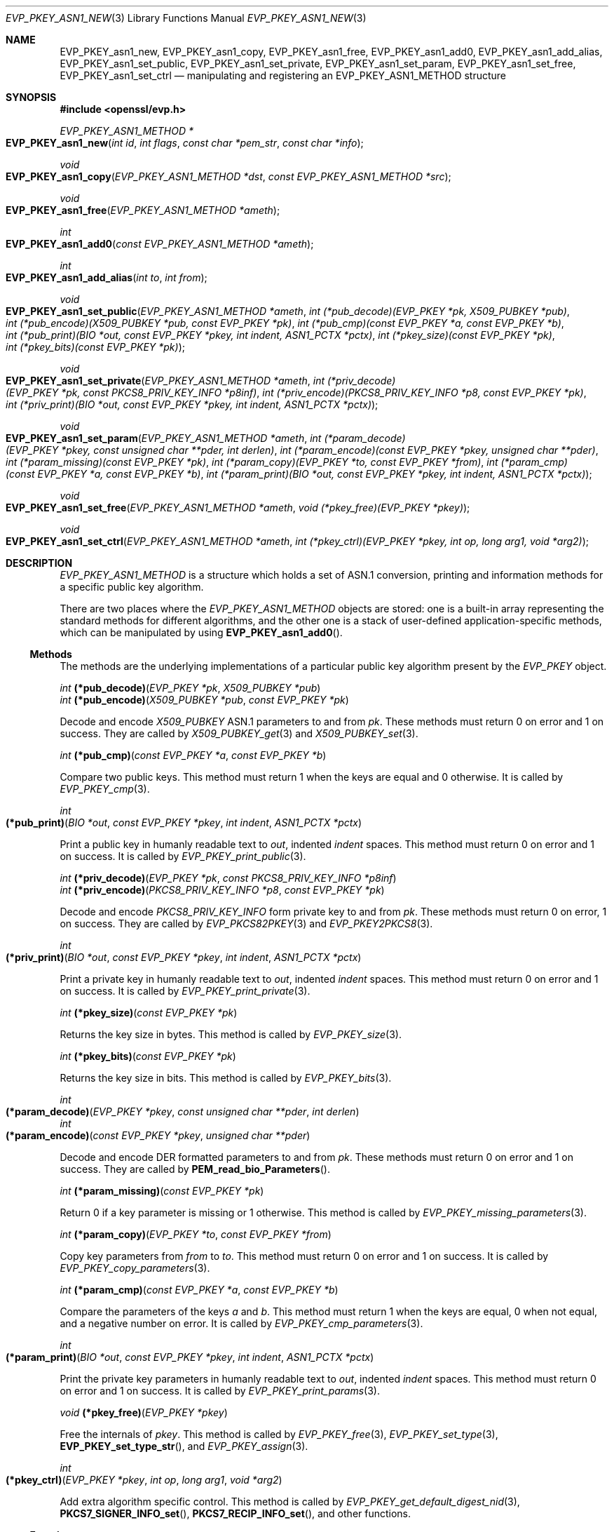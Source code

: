 .\" $OpenBSD: EVP_PKEY_asn1_new.3,v 1.6 2021/10/25 13:48:12 schwarze Exp $
.\" selective merge up to:
.\" OpenSSL man3/EVP_PKEY_ASN1_METHOD b0004708 Nov 1 00:45:24 2017 +0800
.\"
.\" This file was written by Richard Levitte <levitte@openssl.org>
.\" Copyright (c) 2017 The OpenSSL Project.  All rights reserved.
.\"
.\" Redistribution and use in source and binary forms, with or without
.\" modification, are permitted provided that the following conditions
.\" are met:
.\"
.\" 1. Redistributions of source code must retain the above copyright
.\"    notice, this list of conditions and the following disclaimer.
.\"
.\" 2. Redistributions in binary form must reproduce the above copyright
.\"    notice, this list of conditions and the following disclaimer in
.\"    the documentation and/or other materials provided with the
.\"    distribution.
.\"
.\" 3. All advertising materials mentioning features or use of this
.\"    software must display the following acknowledgment:
.\"    "This product includes software developed by the OpenSSL Project
.\"    for use in the OpenSSL Toolkit. (http://www.openssl.org/)"
.\"
.\" 4. The names "OpenSSL Toolkit" and "OpenSSL Project" must not be used to
.\"    endorse or promote products derived from this software without
.\"    prior written permission. For written permission, please contact
.\"    openssl-core@openssl.org.
.\"
.\" 5. Products derived from this software may not be called "OpenSSL"
.\"    nor may "OpenSSL" appear in their names without prior written
.\"    permission of the OpenSSL Project.
.\"
.\" 6. Redistributions of any form whatsoever must retain the following
.\"    acknowledgment:
.\"    "This product includes software developed by the OpenSSL Project
.\"    for use in the OpenSSL Toolkit (http://www.openssl.org/)"
.\"
.\" THIS SOFTWARE IS PROVIDED BY THE OpenSSL PROJECT ``AS IS'' AND ANY
.\" EXPRESSED OR IMPLIED WARRANTIES, INCLUDING, BUT NOT LIMITED TO, THE
.\" IMPLIED WARRANTIES OF MERCHANTABILITY AND FITNESS FOR A PARTICULAR
.\" PURPOSE ARE DISCLAIMED.  IN NO EVENT SHALL THE OpenSSL PROJECT OR
.\" ITS CONTRIBUTORS BE LIABLE FOR ANY DIRECT, INDIRECT, INCIDENTAL,
.\" SPECIAL, EXEMPLARY, OR CONSEQUENTIAL DAMAGES (INCLUDING, BUT
.\" NOT LIMITED TO, PROCUREMENT OF SUBSTITUTE GOODS OR SERVICES;
.\" LOSS OF USE, DATA, OR PROFITS; OR BUSINESS INTERRUPTION)
.\" HOWEVER CAUSED AND ON ANY THEORY OF LIABILITY, WHETHER IN CONTRACT,
.\" STRICT LIABILITY, OR TORT (INCLUDING NEGLIGENCE OR OTHERWISE)
.\" ARISING IN ANY WAY OUT OF THE USE OF THIS SOFTWARE, EVEN IF ADVISED
.\" OF THE POSSIBILITY OF SUCH DAMAGE.
.\"
.Dd $Mdocdate: October 25 2021 $
.Dt EVP_PKEY_ASN1_NEW 3
.Os
.Sh NAME
.Nm EVP_PKEY_asn1_new ,
.Nm EVP_PKEY_asn1_copy ,
.Nm EVP_PKEY_asn1_free ,
.Nm EVP_PKEY_asn1_add0 ,
.Nm EVP_PKEY_asn1_add_alias ,
.Nm EVP_PKEY_asn1_set_public ,
.Nm EVP_PKEY_asn1_set_private ,
.Nm EVP_PKEY_asn1_set_param ,
.Nm EVP_PKEY_asn1_set_free ,
.Nm EVP_PKEY_asn1_set_ctrl
.Nd manipulating and registering an EVP_PKEY_ASN1_METHOD structure
.Sh SYNOPSIS
.In openssl/evp.h
.Ft EVP_PKEY_ASN1_METHOD *
.Fo EVP_PKEY_asn1_new
.Fa "int id"
.Fa "int flags"
.Fa "const char *pem_str"
.Fa "const char *info"
.Fc
.Ft void
.Fo EVP_PKEY_asn1_copy
.Fa "EVP_PKEY_ASN1_METHOD *dst"
.Fa "const EVP_PKEY_ASN1_METHOD *src"
.Fc
.Ft void
.Fo EVP_PKEY_asn1_free
.Fa "EVP_PKEY_ASN1_METHOD *ameth"
.Fc
.Ft int
.Fo EVP_PKEY_asn1_add0
.Fa "const EVP_PKEY_ASN1_METHOD *ameth"
.Fc
.Ft int
.Fo EVP_PKEY_asn1_add_alias
.Fa "int to"
.Fa "int from"
.Fc
.Ft void
.Fo EVP_PKEY_asn1_set_public
.Fa "EVP_PKEY_ASN1_METHOD *ameth"
.Fa "int (*pub_decode)(EVP_PKEY *pk, X509_PUBKEY *pub)"
.Fa "int (*pub_encode)(X509_PUBKEY *pub, const EVP_PKEY *pk)"
.Fa "int (*pub_cmp)(const EVP_PKEY *a, const EVP_PKEY *b)"
.Fa "int (*pub_print)(BIO *out, const EVP_PKEY *pkey, int indent,\
 ASN1_PCTX *pctx)"
.Fa "int (*pkey_size)(const EVP_PKEY *pk)"
.Fa "int (*pkey_bits)(const EVP_PKEY *pk)"
.Fc
.Ft void
.Fo EVP_PKEY_asn1_set_private
.Fa "EVP_PKEY_ASN1_METHOD *ameth"
.Fa "int (*priv_decode)(EVP_PKEY *pk, const PKCS8_PRIV_KEY_INFO *p8inf)"
.Fa "int (*priv_encode)(PKCS8_PRIV_KEY_INFO *p8, const EVP_PKEY *pk)"
.Fa "int (*priv_print)(BIO *out, const EVP_PKEY *pkey, int indent,\
 ASN1_PCTX *pctx)"
.Fc
.Ft void
.Fo EVP_PKEY_asn1_set_param
.Fa "EVP_PKEY_ASN1_METHOD *ameth"
.Fa "int (*param_decode)(EVP_PKEY *pkey, const unsigned char **pder,\
 int derlen)"
.Fa "int (*param_encode)(const EVP_PKEY *pkey, unsigned char **pder)"
.Fa "int (*param_missing)(const EVP_PKEY *pk)"
.Fa "int (*param_copy)(EVP_PKEY *to, const EVP_PKEY *from)"
.Fa "int (*param_cmp)(const EVP_PKEY *a, const EVP_PKEY *b)"
.Fa "int (*param_print)(BIO *out, const EVP_PKEY *pkey, int indent,\
 ASN1_PCTX *pctx)"
.Fc
.Ft void
.Fo EVP_PKEY_asn1_set_free
.Fa "EVP_PKEY_ASN1_METHOD *ameth"
.Fa "void (*pkey_free)(EVP_PKEY *pkey)"
.Fc
.Ft void
.Fo EVP_PKEY_asn1_set_ctrl
.Fa "EVP_PKEY_ASN1_METHOD *ameth"
.Fa "int (*pkey_ctrl)(EVP_PKEY *pkey, int op, long arg1, void *arg2)"
.Fc
.Sh DESCRIPTION
.Vt EVP_PKEY_ASN1_METHOD
is a structure which holds a set of ASN.1 conversion, printing and
information methods for a specific public key algorithm.
.Pp
There are two places where the
.Vt EVP_PKEY_ASN1_METHOD
objects are stored: one is a built-in array representing the standard
methods for different algorithms, and the other one is a stack of
user-defined application-specific methods, which can be manipulated by
using
.Fn EVP_PKEY_asn1_add0 .
.Ss Methods
The methods are the underlying implementations of a particular public
key algorithm present by the
.Vt EVP_PKEY
object.
.Bd -unfilled
.Ft int Fn (*pub_decode) "EVP_PKEY *pk" "X509_PUBKEY *pub"
.Ft int Fn (*pub_encode) "X509_PUBKEY *pub" "const EVP_PKEY *pk"
.Ed
.Pp
Decode and encode
.Vt X509_PUBKEY
ASN.1 parameters to and from
.Fa pk .
These methods must return 0 on error and 1 on success.
They are called by
.Xr X509_PUBKEY_get 3
and
.Xr X509_PUBKEY_set 3 .
.Bd -unfilled
.Ft int Fn (*pub_cmp) "const EVP_PKEY *a" "const EVP_PKEY *b"
.Ed
.Pp
Compare two public keys.
This method must return 1 when the keys are equal and 0 otherwise.
It is called by
.Xr EVP_PKEY_cmp 3 .
.Bd -filled
.Ft int Fo (*pub_print)
.Fa "BIO *out"
.Fa "const EVP_PKEY *pkey"
.Fa "int indent"
.Fa "ASN1_PCTX *pctx"
.Fc
.Ed
.Pp
Print a public key in humanly readable text to
.Fa out ,
indented
.Fa indent
spaces.
This method must return 0 on error and 1 on success.
It is called by
.Xr EVP_PKEY_print_public 3 .
.Bd -unfilled
.Ft int Fn (*priv_decode) "EVP_PKEY *pk" "const PKCS8_PRIV_KEY_INFO *p8inf"
.Ft int Fn (*priv_encode) "PKCS8_PRIV_KEY_INFO *p8" "const EVP_PKEY *pk"
.Ed
.Pp
Decode and encode
.Vt PKCS8_PRIV_KEY_INFO
form private key to and from
.Fa pk .
These methods must return 0 on error, 1 on success.
They are called by
.Xr EVP_PKCS82PKEY 3
and
.Xr EVP_PKEY2PKCS8 3 .
.Bd -filled
.Ft int Fo (*priv_print)
.Fa "BIO *out"
.Fa "const EVP_PKEY *pkey"
.Fa "int indent"
.Fa "ASN1_PCTX *pctx"
.Fc
.Ed
.Pp
Print a private key in humanly readable text to
.Fa out ,
indented
.Fa indent
spaces.
This method must return 0 on error and 1 on success.
It is called by
.Xr EVP_PKEY_print_private 3 .
.Bd -unfilled
.Ft int Fn (*pkey_size) "const EVP_PKEY *pk"
.Ed
.Pp
Returns the key size in bytes.
This method is called by
.Xr EVP_PKEY_size 3 .
.Bd -unfilled
.Ft int Fn (*pkey_bits) "const EVP_PKEY *pk"
.Ed
.Pp
Returns the key size in bits.
This method is called by
.Xr EVP_PKEY_bits 3 .
.Bd -filled
.Ft int Fo (*param_decode)
.Fa "EVP_PKEY *pkey"
.Fa "const unsigned char **pder"
.Fa "int derlen"
.Fc
.br
.Ft int Fo (*param_encode)
.Fa "const EVP_PKEY *pkey"
.Fa "unsigned char **pder"
.Fc
.Ed
.Pp
Decode and encode DER formatted parameters to and from
.Fa pk .
These methods must return 0 on error and 1 on success.
They are called by
.Fn PEM_read_bio_Parameters .
.Bd -unfilled
.Ft int Fn (*param_missing) "const EVP_PKEY *pk"
.Ed
.Pp
Return 0 if a key parameter is missing or 1 otherwise.
This method is called by
.Xr EVP_PKEY_missing_parameters 3 .
.Bd -unfilled
.Ft int Fn (*param_copy) "EVP_PKEY *to" "const EVP_PKEY *from"
.Ed
.Pp
Copy key parameters from
.Fa from
to
.Fa to .
This method must return 0 on error and 1 on success.
It is called by
.Xr EVP_PKEY_copy_parameters 3 .
.Bd -unfilled
.Ft int Fn (*param_cmp) "const EVP_PKEY *a" "const EVP_PKEY *b"
.Ed
.Pp
Compare the parameters of the keys
.Fa a
and
.Fa b .
This method must return 1 when the keys are equal, 0 when not equal, and a
negative number on error.
It is called by
.Xr EVP_PKEY_cmp_parameters 3 .
.Bd -filled
.Ft int Fo (*param_print)
.Fa "BIO *out"
.Fa "const EVP_PKEY *pkey"
.Fa "int indent"
.Fa "ASN1_PCTX *pctx"
.Fc
.Ed
.Pp
Print the private key parameters in humanly readable text to
.Fa out ,
indented
.Fa indent
spaces.
This method must return 0 on error and 1 on success.
It is called by
.Xr EVP_PKEY_print_params 3 .
.Bd -unfilled
.Ft void Fn (*pkey_free) "EVP_PKEY *pkey"
.Ed
.Pp
Free the internals of
.Fa pkey .
This method is called by
.Xr EVP_PKEY_free 3 ,
.Xr EVP_PKEY_set_type 3 ,
.Fn EVP_PKEY_set_type_str ,
and
.Xr EVP_PKEY_assign 3 .
.Bd -filled
.Ft int Fo (*pkey_ctrl)
.Fa "EVP_PKEY *pkey"
.Fa "int op"
.Fa "long arg1"
.Fa "void *arg2"
.Fc
.Ed
.Pp
Add extra algorithm specific control.
This method is called by
.Xr EVP_PKEY_get_default_digest_nid 3 ,
.Fn PKCS7_SIGNER_INFO_set ,
.Fn PKCS7_RECIP_INFO_set ,
and other functions.
.Ss Functions
.Fn EVP_PKEY_asn1_new
creates and returns a new
.Vt EVP_PKEY_ASN1_METHOD
object, and associates the given
.Fa id ,
.Fa flags ,
.Fa pem_str
and
.Fa info .
.Fa id
is a NID,
.Fa pem_str
is the PEM type string,
.Fa info
is a descriptive string.
If
.Dv ASN1_PKEY_SIGPARAM_NULL
is set in
.Fa flags ,
the signature algorithm parameters are given the type
.Dv V_ASN1_NULL
by default, otherwise they will be given the type
.Dv V_ASN1_UNDEF
(i.e. the parameter is omitted).
See
.Xr X509_ALGOR_set0 3
for more information.
.Pp
.Fn EVP_PKEY_asn1_copy
copies an
.Vt EVP_PKEY_ASN1_METHOD
object from
.Fa src
to
.Fa dst .
This function is not thread safe, it is recommended to only use this when
initializing the application.
.Pp
.Fn EVP_PKEY_asn1_free
frees an existing
.Vt EVP_PKEY_ASN1_METHOD
pointed by
.Fa ameth .
.Pp
.Fn EVP_PKEY_asn1_add0
adds
.Fa ameth
to the user defined stack of methods unless another
.Vt EVP_PKEY_ASN1_METHOD
with the same NID is already there.
This function is not thread safe, it is recommended to only use this when
initializing the application.
.Pp
.Fn EVP_PKEY_asn1_add_alias
creates an alias with the NID
.Fa to
for the
.Vt EVP_PKEY_ASN1_METHOD
with NID
.Fa from
unless another
.Vt EVP_PKEY_ASN1_METHOD
with the same NID is already added.
This function is not thread safe, it's recommended to only use this when
initializing the application.
.Pp
.Fn EVP_PKEY_asn1_set_public ,
.Fn EVP_PKEY_asn1_set_private ,
.Fn EVP_PKEY_asn1_set_param ,
.Fn EVP_PKEY_asn1_set_free ,
and
.Fn EVP_PKEY_asn1_set_ctrl
set the diverse methods of the given
.Vt EVP_PKEY_ASN1_METHOD
object.
.Sh RETURN VALUES
.Fn EVP_PKEY_asn1_new
returns a pointer to an
.Vt EVP_PKEY_ASN1_METHOD
object or
.Dv NULL
on error.
.Pp
.Fn EVP_PKEY_asn1_add0
and
.Fn EVP_PKEY_asn1_add_alias
return 0 on error or 1 on success.
.Sh SEE ALSO
.Xr EVP_PKEY_asn1_get_count 3 ,
.Xr EVP_PKEY_new 3 ,
.Xr X509_PUBKEY_new 3
.Sh HISTORY
These functions first appeared in OpenSSL 1.0.0
and have been available since
.Ox 4.9 .
